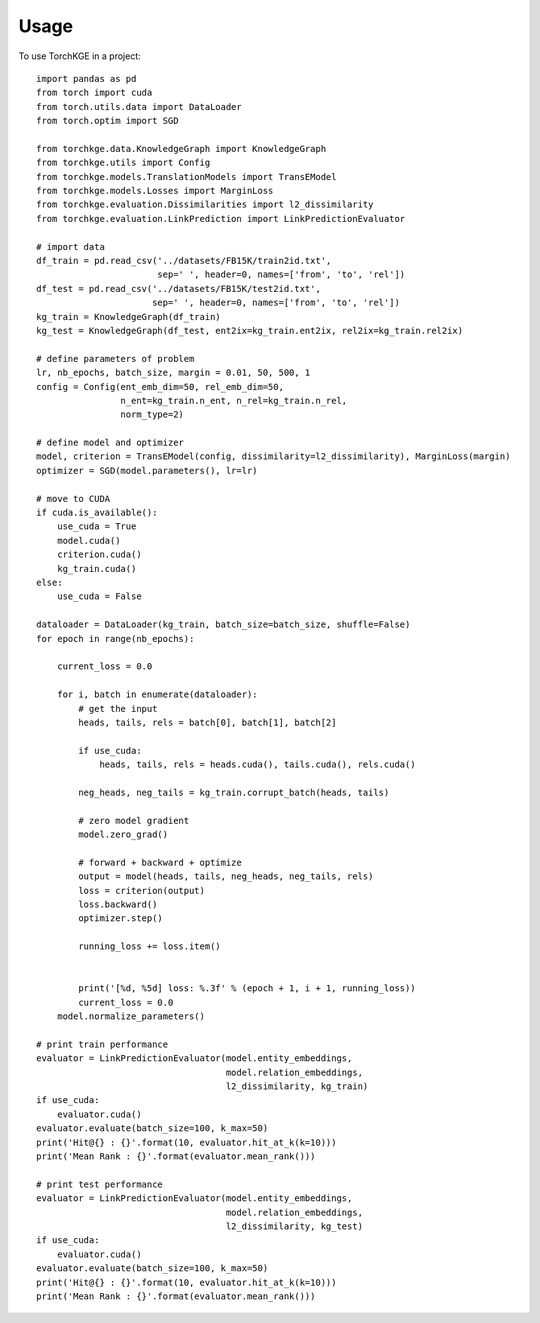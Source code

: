 =====
Usage
=====

To use TorchKGE in a project::

    import pandas as pd
    from torch import cuda
    from torch.utils.data import DataLoader
    from torch.optim import SGD

    from torchkge.data.KnowledgeGraph import KnowledgeGraph
    from torchkge.utils import Config
    from torchkge.models.TranslationModels import TransEModel
    from torchkge.models.Losses import MarginLoss
    from torchkge.evaluation.Dissimilarities import l2_dissimilarity
    from torchkge.evaluation.LinkPrediction import LinkPredictionEvaluator

    # import data
    df_train = pd.read_csv('../datasets/FB15K/train2id.txt',
                           sep=' ', header=0, names=['from', 'to', 'rel'])
    df_test = pd.read_csv('../datasets/FB15K/test2id.txt',
                          sep=' ', header=0, names=['from', 'to', 'rel'])
    kg_train = KnowledgeGraph(df_train)
    kg_test = KnowledgeGraph(df_test, ent2ix=kg_train.ent2ix, rel2ix=kg_train.rel2ix)

    # define parameters of problem
    lr, nb_epochs, batch_size, margin = 0.01, 50, 500, 1
    config = Config(ent_emb_dim=50, rel_emb_dim=50,
                    n_ent=kg_train.n_ent, n_rel=kg_train.n_rel,
                    norm_type=2)

    # define model and optimizer
    model, criterion = TransEModel(config, dissimilarity=l2_dissimilarity), MarginLoss(margin)
    optimizer = SGD(model.parameters(), lr=lr)

    # move to CUDA
    if cuda.is_available():
        use_cuda = True
        model.cuda()
        criterion.cuda()
        kg_train.cuda()
    else:
        use_cuda = False

    dataloader = DataLoader(kg_train, batch_size=batch_size, shuffle=False)
    for epoch in range(nb_epochs):

        current_loss = 0.0

        for i, batch in enumerate(dataloader):
            # get the input
            heads, tails, rels = batch[0], batch[1], batch[2]

            if use_cuda:
                heads, tails, rels = heads.cuda(), tails.cuda(), rels.cuda()

            neg_heads, neg_tails = kg_train.corrupt_batch(heads, tails)

            # zero model gradient
            model.zero_grad()

            # forward + backward + optimize
            output = model(heads, tails, neg_heads, neg_tails, rels)
            loss = criterion(output)
            loss.backward()
            optimizer.step()

            running_loss += loss.item()


            print('[%d, %5d] loss: %.3f' % (epoch + 1, i + 1, running_loss))
            current_loss = 0.0
        model.normalize_parameters()

    # print train performance
    evaluator = LinkPredictionEvaluator(model.entity_embeddings,
                                        model.relation_embeddings,
                                        l2_dissimilarity, kg_train)
    if use_cuda:
        evaluator.cuda()
    evaluator.evaluate(batch_size=100, k_max=50)
    print('Hit@{} : {}'.format(10, evaluator.hit_at_k(k=10)))
    print('Mean Rank : {}'.format(evaluator.mean_rank()))

    # print test performance
    evaluator = LinkPredictionEvaluator(model.entity_embeddings,
                                        model.relation_embeddings,
                                        l2_dissimilarity, kg_test)
    if use_cuda:
        evaluator.cuda()
    evaluator.evaluate(batch_size=100, k_max=50)
    print('Hit@{} : {}'.format(10, evaluator.hit_at_k(k=10)))
    print('Mean Rank : {}'.format(evaluator.mean_rank()))


